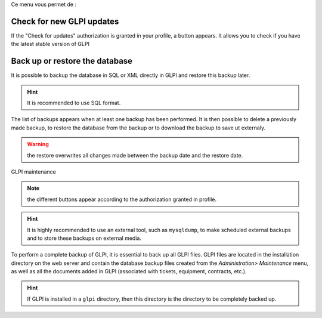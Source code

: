 Ce menu vous permet de :

.. |checkVersion| image:: images/checkVersion.png

Check for new GLPI updates
--------------------------

If the "Check for updates" authorization is granted in your profile, a |checkVersion| button appears. It allows you to check if you have the latest stable version of GLPI

Back up or restore the database
-------------------------------

It is possible to backup the database in SQL or XML directly in GLPI and restore this backup later.

.. hint:: It is recommended to use SQL format.

The list of backups appears when at least one backup has been performed. It is then possible to delete a previously made backup, to restore the database from the backup or to download the backup to save ut externaly.

.. warning:: the restore overwrites all changes made between the backup date and the restore date.

.. figure:: images/maintenance.png
   :alt: GLPI maintenance
   :align: center

   GLPI maintenance

.. note:: the different buttons appear according to the authorization granted in profile.

.. hint:: It is highly recommended to use an external tool, such as ``mysqldump``, to make scheduled external backups and to store these backups on external media.

To perform a complete backup of GLPI, it is essential to back up all GLPI files. GLPI files are located in the installation directory on the web server and contain the database backup files created from the `Administration> Maintenance` menu, as well as all the documents added in GLPI (associated with tickets, equipment, contracts, etc.).

.. hint:: If GLPI is installed in a ``glpi`` directory, then this directory is the directory to be completely backed up.

